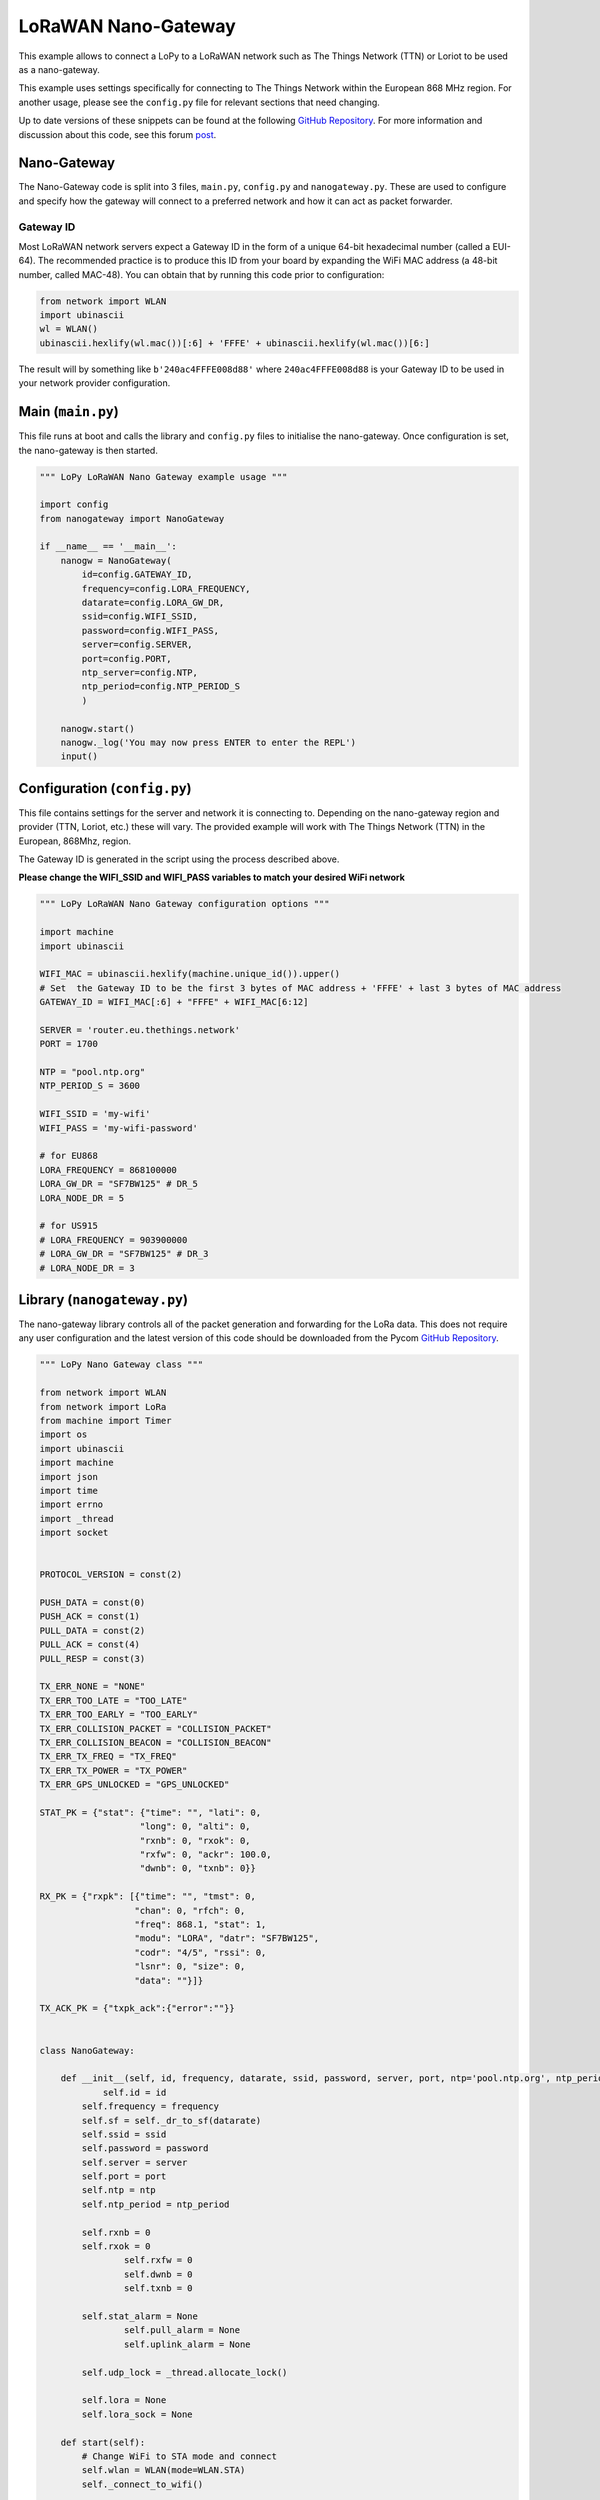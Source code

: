 LoRaWAN Nano-Gateway
====================

This example allows to connect a LoPy to a LoRaWAN network such as The
Things Network (TTN) or Loriot to be used as a nano-gateway.

This example uses settings specifically for connecting to The Things
Network within the European 868 MHz region. For another usage, please
see the ``config.py`` file for relevant sections that need changing.

Up to date versions of these snippets can be found at the following
`GitHub
Repository <https://github.com/pycom/pycom-libraries/tree/master/examples/lorawan-nano-gateway>`__.
For more information and discussion about this code, see this forum
`post <https://forum.pycom.io/topic/810/new-firmware-release-1-6-7-b1-lorawan-nano-gateway-with-ttn-example>`__.

Nano-Gateway
------------

The Nano-Gateway code is split into 3 files, ``main.py``, ``config.py``
and ``nanogateway.py``. These are used to configure and specify how the
gateway will connect to a preferred network and how it can act as packet
forwarder.

Gateway ID
~~~~~~~~~~

Most LoRaWAN network servers expect a Gateway ID in the form of a unique
64-bit hexadecimal number (called a EUI-64). The recommended practice is
to produce this ID from your board by expanding the WiFi MAC address (a
48-bit number, called MAC-48). You can obtain that by running this code
prior to configuration:

.. code:: python

   from network import WLAN
   import ubinascii
   wl = WLAN()
   ubinascii.hexlify(wl.mac())[:6] + 'FFFE' + ubinascii.hexlify(wl.mac())[6:]

The result will by something like ``b'240ac4FFFE008d88'`` where
``240ac4FFFE008d88`` is your Gateway ID to be used in your network
provider configuration.

Main (``main.py``)
------------------

This file runs at boot and calls the library and ``config.py`` files to
initialise the nano-gateway. Once configuration is set, the nano-gateway
is then started.

.. code:: python

   """ LoPy LoRaWAN Nano Gateway example usage """

   import config
   from nanogateway import NanoGateway

   if __name__ == '__main__':
       nanogw = NanoGateway(
           id=config.GATEWAY_ID,
           frequency=config.LORA_FREQUENCY,
           datarate=config.LORA_GW_DR,
           ssid=config.WIFI_SSID,
           password=config.WIFI_PASS,
           server=config.SERVER,
           port=config.PORT,
           ntp_server=config.NTP,
           ntp_period=config.NTP_PERIOD_S
           )

       nanogw.start()
       nanogw._log('You may now press ENTER to enter the REPL')
       input()

Configuration (``config.py``)
-----------------------------

This file contains settings for the server and network it is connecting
to. Depending on the nano-gateway region and provider (TTN, Loriot,
etc.) these will vary. The provided example will work with The Things
Network (TTN) in the European, 868Mhz, region.

The Gateway ID is generated in the script using the process described
above.

**Please change the WIFI_SSID and WIFI_PASS variables to match your
desired WiFi network**

.. code:: python

   """ LoPy LoRaWAN Nano Gateway configuration options """

   import machine
   import ubinascii

   WIFI_MAC = ubinascii.hexlify(machine.unique_id()).upper()
   # Set  the Gateway ID to be the first 3 bytes of MAC address + 'FFFE' + last 3 bytes of MAC address
   GATEWAY_ID = WIFI_MAC[:6] + "FFFE" + WIFI_MAC[6:12]

   SERVER = 'router.eu.thethings.network'
   PORT = 1700

   NTP = "pool.ntp.org"
   NTP_PERIOD_S = 3600

   WIFI_SSID = 'my-wifi'
   WIFI_PASS = 'my-wifi-password'

   # for EU868
   LORA_FREQUENCY = 868100000
   LORA_GW_DR = "SF7BW125" # DR_5
   LORA_NODE_DR = 5

   # for US915
   # LORA_FREQUENCY = 903900000
   # LORA_GW_DR = "SF7BW125" # DR_3
   # LORA_NODE_DR = 3

Library (``nanogateway.py``)
----------------------------

The nano-gateway library controls all of the packet generation and
forwarding for the LoRa data. This does not require any user
configuration and the latest version of this code should be downloaded
from the Pycom `GitHub
Repository <https://github.com/pycom/pycom-libraries/tree/master/examples/lorawan-nano-gateway>`__.

.. code:: python

   """ LoPy Nano Gateway class """

   from network import WLAN
   from network import LoRa
   from machine import Timer
   import os
   import ubinascii
   import machine
   import json
   import time
   import errno
   import _thread
   import socket


   PROTOCOL_VERSION = const(2)

   PUSH_DATA = const(0)
   PUSH_ACK = const(1)
   PULL_DATA = const(2)
   PULL_ACK = const(4)
   PULL_RESP = const(3)

   TX_ERR_NONE = "NONE"
   TX_ERR_TOO_LATE = "TOO_LATE"
   TX_ERR_TOO_EARLY = "TOO_EARLY"
   TX_ERR_COLLISION_PACKET = "COLLISION_PACKET"
   TX_ERR_COLLISION_BEACON = "COLLISION_BEACON"
   TX_ERR_TX_FREQ = "TX_FREQ"
   TX_ERR_TX_POWER = "TX_POWER"
   TX_ERR_GPS_UNLOCKED = "GPS_UNLOCKED"

   STAT_PK = {"stat": {"time": "", "lati": 0,
                      "long": 0, "alti": 0,
                      "rxnb": 0, "rxok": 0,
                      "rxfw": 0, "ackr": 100.0,
                      "dwnb": 0, "txnb": 0}}

   RX_PK = {"rxpk": [{"time": "", "tmst": 0,
                     "chan": 0, "rfch": 0,
                     "freq": 868.1, "stat": 1,
                     "modu": "LORA", "datr": "SF7BW125",
                     "codr": "4/5", "rssi": 0,
                     "lsnr": 0, "size": 0,
                     "data": ""}]}

   TX_ACK_PK = {"txpk_ack":{"error":""}}


   class NanoGateway:

       def __init__(self, id, frequency, datarate, ssid, password, server, port, ntp='pool.ntp.org', ntp_period=3600):
               self.id = id
           self.frequency = frequency
           self.sf = self._dr_to_sf(datarate)
           self.ssid = ssid
           self.password = password
           self.server = server
           self.port = port
           self.ntp = ntp
           self.ntp_period = ntp_period

           self.rxnb = 0
           self.rxok = 0
                   self.rxfw = 0
                   self.dwnb = 0
                   self.txnb = 0

           self.stat_alarm = None
                   self.pull_alarm = None
                   self.uplink_alarm = None

           self.udp_lock = _thread.allocate_lock()

           self.lora = None
           self.lora_sock = None

       def start(self):
           # Change WiFi to STA mode and connect
           self.wlan = WLAN(mode=WLAN.STA)
           self._connect_to_wifi()

           # Get a time Sync
           self.rtc = machine.RTC()
           self.rtc.ntp_sync(self.ntp, update_period=self.ntp_period)

           # Get the server IP and create an UDP socket
           self.server_ip = socket.getaddrinfo(self.server, self.port)[0][-1]
           self.sock = socket.socket(socket.AF_INET, socket.SOCK_DGRAM, socket.IPPROTO_UDP)
           self.sock.setsockopt(socket.SOL_SOCKET, socket.SO_REUSEADDR, 1)
           self.sock.setblocking(False)

           # Push the first time immediately
           self._push_data(self._make_stat_packet())

           # Create the alarms
           self.stat_alarm = Timer.Alarm(handler=lambda t: self._push_data(self._make_stat_packet()), s=60, periodic=True)
           self.pull_alarm = Timer.Alarm(handler=lambda u: self._pull_data(), s=25, periodic=True)

           # Start the UDP receive thread
           _thread.start_new_thread(self._udp_thread, ())

           # Initialize LoRa in LORA mode
           self.lora = LoRa(mode=LoRa.LORA, frequency=self.frequency, bandwidth=LoRa.BW_125KHZ, sf=self.sf,
                           preamble=8, coding_rate=LoRa.CODING_4_5, tx_iq=True)
           # Create a raw LoRa socket
           self.lora_sock = socket.socket(socket.AF_LORA, socket.SOCK_RAW)
           self.lora_sock.setblocking(False)
           self.lora_tx_done = False

           self.lora.callback(trigger=(LoRa.RX_PACKET_EVENT | LoRa.TX_PACKET_EVENT), handler=self._lora_cb)

       def stop(self):
           # TODO: Check how to stop the NTP sync
           # TODO: Create a cancel method for the alarm
           # TODO: kill the UDP thread
           self.sock.close()

       def _connect_to_wifi(self):
           self.wlan.connect(self.ssid, auth=(None, self.password))
           while not self.wlan.isconnected():
               time.sleep(0.5)
           print("WiFi connected!")

       def _dr_to_sf(self, dr):
           sf = dr[2:4]
           if sf[1] not in '0123456789':
               sf = sf[:1]
           return int(sf)

       def _sf_to_dr(self, sf):
           return "SF7BW125"

       def _make_stat_packet(self):
           now = self.rtc.now()
           STAT_PK["stat"]["time"] = "%d-%02d-%02d %02d:%02d:%02d GMT" % (now[0], now[1], now[2], now[3], now[4], now[5])
           STAT_PK["stat"]["rxnb"] = self.rxnb
           STAT_PK["stat"]["rxok"] = self.rxok
           STAT_PK["stat"]["rxfw"] = self.rxfw
           STAT_PK["stat"]["dwnb"] = self.dwnb
           STAT_PK["stat"]["txnb"] = self.txnb
           return json.dumps(STAT_PK)

       def _make_node_packet(self, rx_data, rx_time, tmst, sf, rssi, snr):
           RX_PK["rxpk"][0]["time"] = "%d-%02d-%02dT%02d:%02d:%02d.%dZ" % (rx_time[0], rx_time[1], rx_time[2], rx_time[3], rx_time[4], rx_time[5], rx_time[6])
           RX_PK["rxpk"][0]["tmst"] = tmst
           RX_PK["rxpk"][0]["datr"] = self._sf_to_dr(sf)
           RX_PK["rxpk"][0]["rssi"] = rssi
           RX_PK["rxpk"][0]["lsnr"] = float(snr)
           RX_PK["rxpk"][0]["data"] = ubinascii.b2a_base64(rx_data)[:-1]
           RX_PK["rxpk"][0]["size"] = len(rx_data)
           return json.dumps(RX_PK)

       def _push_data(self, data):
           token = os.urandom(2)
           packet = bytes([PROTOCOL_VERSION]) + token + bytes([PUSH_DATA]) + ubinascii.unhexlify(self.id) + data
           with self.udp_lock:
               try:
                   self.sock.sendto(packet, self.server_ip)
               except Exception:
                   print("PUSH exception")

       def _pull_data(self):
           token = os.urandom(2)
           packet = bytes([PROTOCOL_VERSION]) + token + bytes([PULL_DATA]) + ubinascii.unhexlify(self.id)
           with self.udp_lock:
               try:
                   self.sock.sendto(packet, self.server_ip)
               except Exception:
                   print("PULL exception")

       def _ack_pull_rsp(self, token, error):
           TX_ACK_PK["txpk_ack"]["error"] = error
           resp = json.dumps(TX_ACK_PK)
           packet = bytes([PROTOCOL_VERSION]) + token + bytes([PULL_ACK]) + ubinascii.unhexlify(self.id) + resp
           with self.udp_lock:
               try:
                   self.sock.sendto(packet, self.server_ip)
               except Exception:
                   print("PULL RSP ACK exception")

       def _lora_cb(self, lora):
           events = lora.events()
           if events & LoRa.RX_PACKET_EVENT:
               self.rxnb += 1
               self.rxok += 1
               rx_data = self.lora_sock.recv(256)
               stats = lora.stats()
               self._push_data(self._make_node_packet(rx_data, self.rtc.now(), stats.timestamp, stats.sf, stats.rssi, stats.snr))
               self.rxfw += 1
           if events & LoRa.TX_PACKET_EVENT:
               self.txnb += 1
               lora.init(mode=LoRa.LORA, frequency=self.frequency, bandwidth=LoRa.BW_125KHZ,
                        sf=self.sf, preamble=8, coding_rate=LoRa.CODING_4_5, tx_iq=True)

       def _send_down_link(self, data, tmst, datarate, frequency):
           self.lora.init(mode=LoRa.LORA, frequency=frequency, bandwidth=LoRa.BW_125KHZ,
                         sf=self._dr_to_sf(datarate), preamble=8, coding_rate=LoRa.CODING_4_5,
                         tx_iq=True)
           while time.ticks_us() < tmst:
               pass
           self.lora_sock.send(data)

       def _udp_thread(self):
           while True:
               try:
                   data, src = self.sock.recvfrom(1024)
                   _token = data[1:3]
                   _type = data[3]
                   if _type == PUSH_ACK:
                       print("Push ack")
                   elif _type == PULL_ACK:
                       print("Pull ack")
                   elif _type == PULL_RESP:
                       self.dwnb += 1
                       ack_error = TX_ERR_NONE
                       tx_pk = json.loads(data[4:])
                       tmst = tx_pk["txpk"]["tmst"]
                       t_us = tmst - time.ticks_us() - 5000
                       if t_us < 0:
                           t_us += 0xFFFFFFFF
                       if t_us < 20000000:
                           self.uplink_alarm = Timer.Alarm(handler=lambda x: self._send_down_link(ubinascii.a2b_base64(tx_pk["txpk"]["data"]),
                                                                                                 tx_pk["txpk"]["tmst"] - 10, tx_pk["txpk"]["datr"],
                                                                                                 int(tx_pk["txpk"]["freq"] * 1000000)), us=t_us)
                       else:
                           ack_error = TX_ERR_TOO_LATE
                           print("Downlink timestamp error!, t_us:", t_us)
                       self._ack_pull_rsp(_token, ack_error)
                       print("Pull rsp")
               except socket.timeout:
                   pass
               except OSError as e:
                   if e.errno == errno.EAGAIN:
                       pass
                   else:
                       print("UDP recv OSError Exception")
               except Exception:
                   print("UDP recv Exception")
               # Wait before trying to receive again
               time.sleep(0.025)

Registering with TTN
--------------------

To set up the gateway with The Things Network (TTN), navigate to their
website and create/register an account. Enter a username and an email
address to verify with their platform.

|image0|

Once an account has been registered, the nano-gateway can then be
registered. To do this, navigate to the TTN Console web page.

Registering the Gateway
-----------------------

Inside the TTN Console, there are two options, ``applications`` and
``gateways``. Select ``gateways`` and then click on
``register gateway``. This will allow for the set up and registration of
a new nano-gateway.

|image1|

On the Register Gateway page, you will need to set the following
settings:

|image2| These are unique to each gateway, location and country specific
frequency. Please verify that correct settings are selected otherwise
the gateway will not connect to TTN.

**You need to tick the “I’m using the legacy packet forwarder” to enable
the right settings.** This is because the Nano-Gateway uses the ‘de
facto’ standard Semtech UDP protocol.

+-------------------+-----------------------------------------+
| Option            | Value                                   |
+===================+=========================================+
| Protocol          | Packet Forwarder                        |
+-------------------+-----------------------------------------+
| Gateway EUI       | User Defined (must match ``config.py``) |
+-------------------+-----------------------------------------+
| Description       | User Defined                            |
+-------------------+-----------------------------------------+
| Frequency Plan    | Select Country (e.g. EU - 868 MHz)      |
+-------------------+-----------------------------------------+
| Location          | User Defined                            |
+-------------------+-----------------------------------------+
| Antenna Placement | Indoor or Outdoor                       |
+-------------------+-----------------------------------------+

The Gateway EUI should match your Gateway ID from the ``config.py``
file. We suggest you follow the procedure described near the top of this
document to create your own unique Gateway ID.

Once these settings have been applied, click ``Register Gateway``. A
Gateway Overview page will appear, with the configuration settings
showing. Next click on the ``Gateway Settings`` and configure the Router
address to match that of the gateway (default:
``router.eu.thethings.network``).

|image3|

The ``Gateway`` should now be configured. Next, one or more nodes can
now be configured to use the nano-gateway and TTN applications may be
built.

LoPy Node
---------

There are two methods of connecting LoPy devices to the nano-gateway,
Over the Air Activation (OTAA) and Activation By Personalisation (ABP).
The code and instructions for registering these methods are shown below,
followed by instruction for how to connect them to an application on
TTN.

{% hint style=“info” %} It’s important that the following code examples
(also on GitHub) are used to connect to the nano-gateway as it only
supports single channel connections. {% endhint %}

OTAA (Over The Air Activation)
~~~~~~~~~~~~~~~~~~~~~~~~~~~~~~

When the LoPy connects an application (via TTN) using OTAA, the network
configuration is derived automatically during a handshake between the
LoPy and network server. Note that the network keys derived using the
OTAA methodology are specific to the device and are used to encrypt and
verify transmissions at the network level.

.. code:: python

   """ OTAA Node example compatible with the LoPy Nano Gateway """

   from network import LoRa
   import socket
   import ubinascii
   import struct
   import time

   # Initialize LoRa in LORAWAN mode.
   lora = LoRa(mode=LoRa.LORAWAN)

   # create an OTA authentication params
   dev_eui = ubinascii.unhexlify('AABBCCDDEEFF7778') # these settings can be found from TTN
   app_eui = ubinascii.unhexlify('70B3D57EF0003BFD') # these settings can be found from TTN
   app_key = ubinascii.unhexlify('36AB7625FE77776881683B495300FFD6') # these settings can be found from TTN

   # set the 3 default channels to the same frequency (must be before sending the OTAA join request)
   lora.add_channel(0, frequency=868100000, dr_min=0, dr_max=5)
   lora.add_channel(1, frequency=868100000, dr_min=0, dr_max=5)
   lora.add_channel(2, frequency=868100000, dr_min=0, dr_max=5)

   # join a network using OTAA
   lora.join(activation=LoRa.OTAA, auth=(dev_eui, app_eui, app_key), timeout=0)

   # wait until the module has joined the network
   while not lora.has_joined():
       time.sleep(2.5)
       print('Not joined yet...')

   # remove all the non-default channels
   for i in range(3, 16):
       lora.remove_channel(i)

   # create a LoRa socket
   s = socket.socket(socket.AF_LORA, socket.SOCK_RAW)

   # set the LoRaWAN data rate
   s.setsockopt(socket.SOL_LORA, socket.SO_DR, 5)

   # make the socket non-blocking
   s.setblocking(False)

   time.sleep(5.0)

   """ Your own code can be written below! """

   for i in range (200):
       s.send(b'PKT #' + bytes([i]))
       time.sleep(4)
       rx = s.recv(256)
       if rx:
           print(rx)
       time.sleep(6)

ABP (Activation By Personalisation)
~~~~~~~~~~~~~~~~~~~~~~~~~~~~~~~~~~~

Using ABP join mode requires the user to define the following values and
input them into both the LoPy and the TTN Application:

-  Device Address
-  Application Session Key
-  Network Session Key

.. code:: python

   """ ABP Node example compatible with the LoPy Nano Gateway """

   from network import LoRa
   import socket
   import ubinascii
   import struct
   import time

   # Initialise LoRa in LORAWAN mode.
   lora = LoRa(mode=LoRa.LORAWAN)

   # create an ABP authentication params
   dev_addr = struct.unpack(">l", ubinascii.unhexlify('2601147D'))[0] # these settings can be found from TTN
   nwk_swkey = ubinascii.unhexlify('3C74F4F40CAE2221303BC24284FCF3AF') # these settings can be found from TTN
   app_swkey = ubinascii.unhexlify('0FFA7072CC6FF69A102A0F39BEB0880F') # these settings can be found from TTN

   # join a network using ABP (Activation By Personalisation)
   lora.join(activation=LoRa.ABP, auth=(dev_addr, nwk_swkey, app_swkey))

   # remove all the non-default channels
   for i in range(3, 16):
       lora.remove_channel(i)

   # set the 3 default channels to the same frequency
   lora.add_channel(0, frequency=868100000, dr_min=0, dr_max=5)
   lora.add_channel(1, frequency=868100000, dr_min=0, dr_max=5)
   lora.add_channel(2, frequency=868100000, dr_min=0, dr_max=5)

   # create a LoRa socket
   s = socket.socket(socket.AF_LORA, socket.SOCK_RAW)

   # set the LoRaWAN data rate
   s.setsockopt(socket.SOL_LORA, socket.SO_DR, 5)

   # make the socket non-blocking
   s.setblocking(False)

   """ Your own code can be written below! """

   for i in range (200):
       s.send(b'PKT #' + bytes([i]))
       time.sleep(4)
       rx = s.recv(256)
       if rx:
           print(rx)
       time.sleep(6)

TTN Applications
----------------

Now that the gateway & nodes have been setup, a TTN Application can be
built; i.e. what happens to the LoRa data once it is received by TTN.
There are a number of different setups/systems that can be used, however
the following example demonstrates the HTTP request integration.

Registering an Application
--------------------------

Selecting the ``Applications`` tab at the top of the TTN console, will
bring up a screen for registering applications. Click register and a new
page, similar to the one below, will open.

|image4|

Enter a unique ``Application ID`` as well as a Description & Handler
Registration.

Now the LoPy nodes must be registered to send data up to the new
Application.

Registering Devices (LoPy)
~~~~~~~~~~~~~~~~~~~~~~~~~~

To connect nodes to the nano-gateway, devices need to be added to the
application. To do this, navigate to the ``Devices`` tab on the
``Application`` home page and click the ``Register Device`` button.

|image5|

In the ``Register Device`` panel, complete the forms for the
``Device ID`` and the ``Device EUI``. The ``Device ID`` is user
specified and is unique to the device in this application. The
``Device EUI`` is also user specified but must consist of exactly 8
bytes, given in hexadecimal.

Once the device has been added, change the ``Activation Method`` between
``OTAA`` and ``ABP`` depending on user preference. This option can be
found under the Settings tab.

Adding Application Integrations
~~~~~~~~~~~~~~~~~~~~~~~~~~~~~~~

Now that the data is arriving on the TTN Backend, TTN can be managed as
to where data should be delivered to. To do this, use the
``Integrations`` tab within the new Application’s settings.

|image6|

Upon clicking ``add integration``, a screen with 4 different options
will appear. These have various functionality and more information about
them can be found on the TTN website/documentation.

For this example, use the ``HTTP Integration`` to forward the LoRaWAN
Packets to a remote server/address.

|image7|

Click ``HTTP Integration`` to connect up an endpoint that can receive
the data.

For testing, a website called `RequestBin <https://requestb.in/>`__ may
be used to receive the data that TTN forwards (via POST Request). To set
this up, navigate to `RequestBin <https://requestb.in/>`__ and click the
``Create a RequestBin``.

|image8|

Copy the URL that is generated and past this into the ``URL`` form under
the ``Application Settings``.

|image9|

This is the address that TTN will forward data onto. As soon as a LoPy
starts sending messages, TTN will forward these onto ``RequestBin`` and
they will appear at the unique ``RequestBin URL``.

.. |image0| image:: ../../.gitbook/assets/ttn-1.png
.. |image1| image:: ../../.gitbook/assets/ttn-2%20%281%29.png
.. |image2| image:: ../../.gitbook/assets/ttn-gatewayreg-11-2017-2.jpg
.. |image3| image:: ../../.gitbook/assets/ttn-4%20%281%29.png
.. |image4| image:: ../../.gitbook/assets/ttn-5.png
.. |image5| image:: ../../.gitbook/assets/ttn-6.png
.. |image6| image:: ../../.gitbook/assets/ttn-7%20%281%29.png
.. |image7| image:: ../../.gitbook/assets/ttn-8%20%281%29.png
.. |image8| image:: ../../.gitbook/assets/ttn-9%20%281%29.png
.. |image9| image:: ../../.gitbook/assets/ttn-10%20%281%29.png

